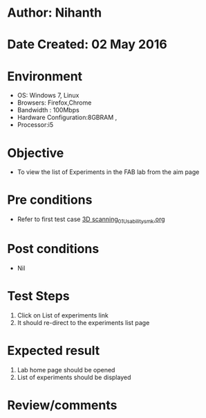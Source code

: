 * Author: Nihanth
* Date Created: 02 May 2016
* Environment
  - OS: Windows 7, Linux
  - Browsers: Firefox,Chrome
  - Bandwidth : 100Mbps
  - Hardware Configuration:8GBRAM , 
  - Processor:i5

* Objective
  - To view the list of Experiments in the FAB lab from the aim page

* Pre conditions
  - Refer to first test case [[https://github.com/Virtual-Labs/fab-laboratory-coep/blob/master/test-cases/integration_test-cases/3D scanning/3D scanning_01_Usability_smk.org][3D scanning_01_Usability_smk.org]]

* Post conditions
  - Nil
* Test Steps
  1. Click on List of experiments link 
  2. It should re-direct to the experiments list page

* Expected result
  1. Lab home page should be opened
  2. List of experiments should be displayed

* Review/comments



